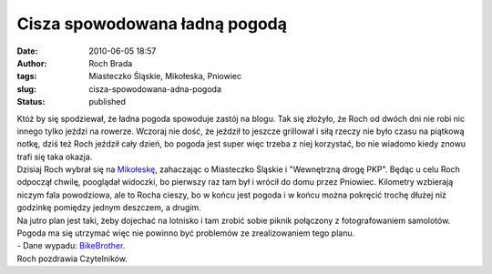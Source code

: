 Cisza spowodowana ładną pogodą
##############################
:date: 2010-06-05 18:57
:author: Roch Brada
:tags: Miasteczko Śląskie, Mikołeska, Pniowiec
:slug: cisza-spowodowana-adna-pogoda
:status: published

| Któż by się spodziewał, że ładna pogoda spowoduje zastój na blogu. Tak się złożyło, że Roch od dwóch dni nie robi nic innego tylko jeździ na rowerze. Wczoraj nie dość, że jeździł to jeszcze grillował i siłą rzeczy nie było czasu na piątkową notkę, dziś też Roch jeździł cały dzień, bo pogoda jest super więc trzeba z niej korzystać, bo nie wiadomo kiedy znowu trafi się taka okazja.
| Dzisiaj Roch wybrał się na `Mikołeskę <http://maps.google.pl/maps?f=q&source=s_q&hl=pl&geocode=&q=miko%C5%82eska&sll=52.025459,19.204102&sspn=7.412259,19.621582&ie=UTF8&hq=&hnear=Miko%C5%82eska,+Tarnog%C3%B3rski,+%C5%9Al%C4%85skie&t=h&z=13>`__, zahaczając o Miasteczko Śląskie i "Wewnętrzną drogę PKP". Będąc u celu Roch odpoczął chwilę, pooglądał widoczki, bo pierwszy raz tam był i wrócił do domu przez Pniowiec. Kilometry wzbierają niczym fala powodziowa, ale to Rocha cieszy, bo w końcu jest pogoda i w końcu można pokręcić trochę dłużej niż godzinkę pomiędzy jednym deszczem, a drugim.
| Na jutro plan jest taki, żeby dojechać na lotnisko i tam zrobić sobie piknik połączony z fotografowaniem samolotów. Pogoda ma się utrzymać więc nie powinno być problemów ze zrealizowaniem tego planu.
| - Dane wypadu: `BikeBrother <http://www.bikebrother.com/ride/49706>`__.
| Roch pozdrawia Czytelników.
